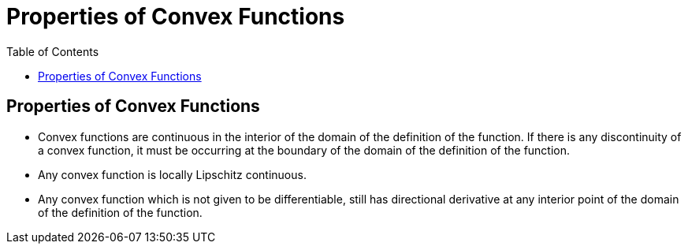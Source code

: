 = Properties of Convex Functions =
:doctype: book
:stem: latexmath
:eqnums:
:toc:

== Properties of Convex Functions ==
* Convex functions are continuous in the interior of the domain of the definition of the function. If there is any discontinuity of a convex function, it must be occurring at the boundary of the domain of the definition of the function.

* Any convex function is locally Lipschitz continuous.
* Any convex function which is not given to be differentiable, still has directional derivative at any interior point of the domain of the definition of the function.
